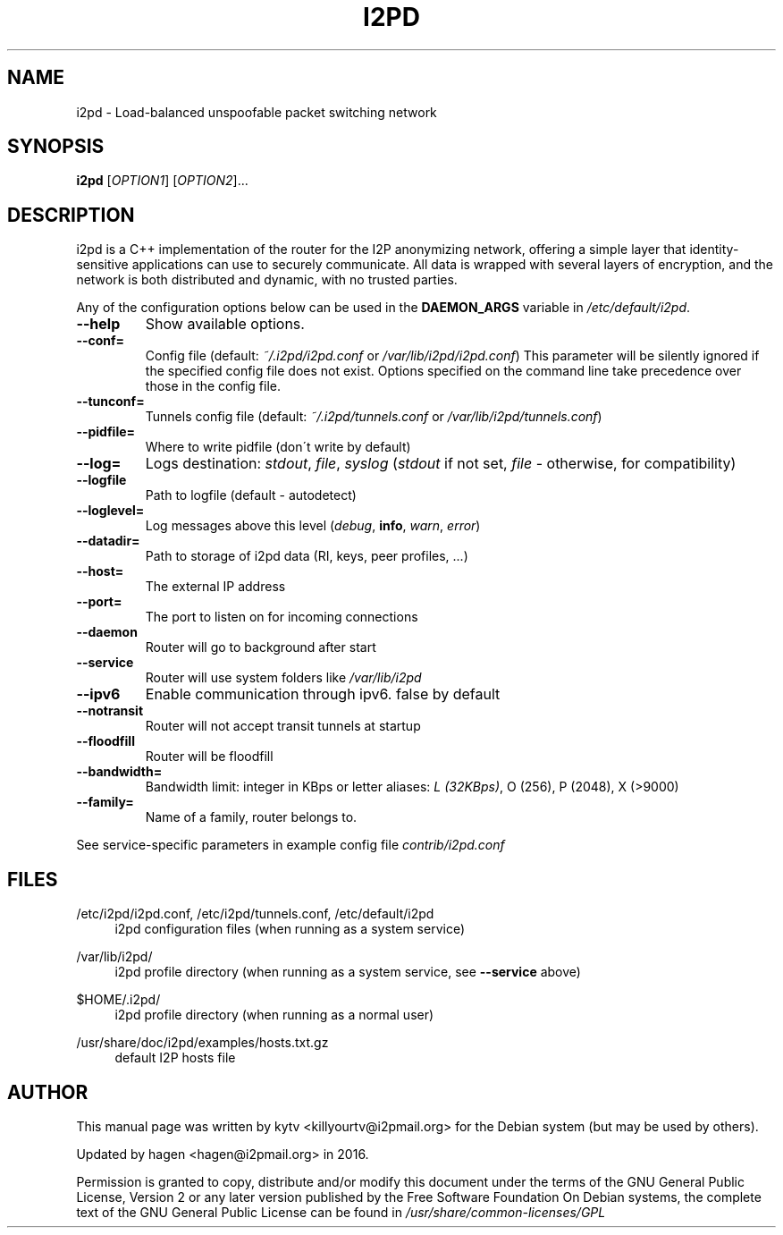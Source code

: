 .TH I2PD "1" "March 31, 2015"

.SH NAME
i2pd \- Load-balanced unspoofable packet switching network

.SH SYNOPSIS
.B i2pd
[\fIOPTION1\fR] [\fIOPTION2\fR]...

.SH DESCRIPTION
i2pd
is a C++ implementation of the router for the I2P anonymizing network, offering
a simple layer that identity-sensitive applications can use to securely
communicate. All data is wrapped with several layers of encryption, and the
network is both distributed and dynamic, with no trusted parties.

.PP
Any of the configuration options below can be used in the \fBDAEMON_ARGS\fR variable in \fI/etc/default/i2pd\fR.
.BR
.TP
\fB\-\-help\fR
Show available options.
.TP
\fB\-\-conf=\fR
Config file (default: \fI~/.i2pd/i2pd.conf\fR or \fI/var/lib/i2pd/i2pd.conf\fR)
.BR
This parameter will be silently ignored if the specified config file does not exist.
Options specified on the command line take precedence over those in the config file.
.TP
\fB\-\-tunconf=\fR
Tunnels config file (default: \fI~/.i2pd/tunnels.conf\fR or \fI/var/lib/i2pd/tunnels.conf\fR)
.TP
\fB\-\-pidfile=\fR
Where to write pidfile (don\'t write by default)
.TP
\fB\-\-log=\fR
Logs destination: \fIstdout\fR, \fIfile\fR, \fIsyslog\fR (\fIstdout\fR if not set, \fIfile\fR - otherwise, for compatibility)
.TP
\fB\-\-logfile\fR
Path to logfile (default - autodetect)
.TP
\fB\-\-loglevel=\fR
Log messages above this level (\fIdebug\fR, \fBinfo\fR, \fIwarn\fR, \fIerror\fR)
.TP
\fB\-\-datadir=\fR
Path to storage of i2pd data (RI, keys, peer profiles, ...)
.TP
\fB\-\-host=\fR
The external IP address
.TP
\fB\-\-port=\fR
The port to listen on for incoming connections
.TP
\fB\-\-daemon\fR
Router will go to background after start
.TP
\fB\-\-service\fR
Router will use system folders like \fI/var/lib/i2pd\fR
.TP
\fB\-\-ipv6\fR
Enable communication through ipv6. false by default
.TP
\fB\-\-notransit\fR
Router will not accept transit tunnels at startup
.TP
\fB\-\-floodfill\fR
Router will be floodfill
.TP
\fB\-\-bandwidth=\fR
Bandwidth limit: integer in KBps or letter aliases: \fIL (32KBps)\fR, O (256), P (2048), X (>9000)
.TP
\fB\-\-family=\fR
Name of a family, router belongs to.
.PP
See service-specific parameters in example config file \fIcontrib/i2pd.conf\fR

.SH FILES
.PP
/etc/i2pd/i2pd.conf, /etc/i2pd/tunnels.conf, /etc/default/i2pd
.RS 4
i2pd configuration files (when running as a system service)

.RE
.PP
/var/lib/i2pd/
.RS 4
i2pd profile directory (when running as a system service, see \fB\-\-service\fR above)
.RE
.PP
$HOME/.i2pd/
.RS 4
i2pd profile directory (when running as a normal user)
.RE
.PP
/usr/share/doc/i2pd/examples/hosts.txt.gz
.RS 4
default I2P hosts file
.SH AUTHOR
This manual page was written by kytv <killyourtv@i2pmail.org> for the Debian system (but may be used by others).
.PP
Updated by hagen <hagen@i2pmail.org> in 2016.
.PP
Permission is granted to copy, distribute and/or modify this document under the terms of the GNU General Public License, Version 2 or any later version published by the Free Software Foundation
.BR
On Debian systems, the complete text of the GNU General Public License can be found in \fI/usr/share/common-licenses/GPL\fR
